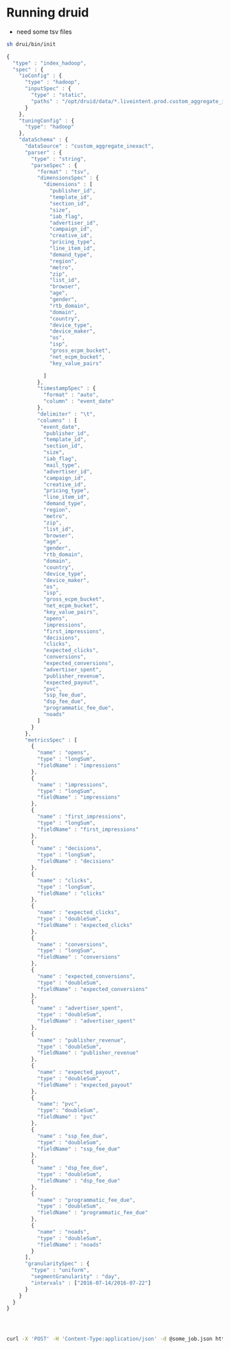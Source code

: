 * Running druid

- need some tsv files
 


#+BEGIN_SRC sh
sh drui/bin/init
#+END_SRC


#+BEGIN_SRC js :target druid/data/some_job.json
{
  "type" : "index_hadoop",
  "spec" : {
    "ioConfig" : {
      "type" : "hadoop",
      "inputSpec" : {
        "type" : "static",
        "paths" : "/opt/druid/data/*.liveintent.prod.custom_aggregate_inexact_5.tsv"
      }
    },
    "tuningConfig" : {
      "type": "hadoop"       
    },
    "dataSchema" : {
      "dataSource" : "custom_aggregate_inexact",
      "parser" : {
        "type" : "string",
        "parseSpec" : {
          "format" : "tsv",
          "dimensionsSpec" : {
            "dimensions" : [
              "publisher_id",
              "template_id",
              "section_id",
              "size",
              "iab_flag",
              "advertiser_id",
              "campaign_id",
              "creative_id",
              "pricing_type",
              "line_item_id",
              "demand_type",
              "region",
              "metro",
              "zip",
              "list_id",
              "browser",
              "age",
              "gender",
              "rtb_domain",
              "domain",
              "country",
              "device_type",
              "device_maker",
              "os",
              "isp",
              "gross_ecpm_bucket",
              "net_ecpm_bucket",
              "key_value_pairs"

            ]
          },
          "timestampSpec" : {
            "format" : "auto",
            "column" : "event_date"
          }, 
          "delimiter" : "\t",
          "columns" : [
           "event_date",
            "publisher_id",
            "template_id",
            "section_id",
            "size",
            "iab_flag",
            "mail_type",
            "advertiser_id",
            "campaign_id",
            "creative_id",
            "pricing_type",
            "line_item_id",
            "demand_type",
            "region",
            "metro",
            "zip",
            "list_id",
            "browser",
            "age",
            "gender",
            "rtb_domain",
            "domain",
            "country",
            "device_type",
            "device_maker",
            "os",
            "isp",
            "gross_ecpm_bucket",
            "net_ecpm_bucket",
            "key_value_pairs",
            "opens",
            "impressions",
            "first_impressions",
            "decisions",
            "clicks",
            "expected_clicks",
            "conversions",
            "expected_conversions",
            "advertiser_spent",
            "publisher_revenue",
            "expected_payout",
            "pvc",
            "ssp_fee_due",
            "dsp_fee_due",
            "programmatic_fee_due",
            "noads"
          ]
        }
      },
      "metricsSpec" : [
        {
          "name" : "opens",
          "type" : "longSum",
          "fieldName" : "impressions"
        },
        {
          "name" : "impressions",
          "type" : "longSum",
          "fieldName" : "impressions"
        },
        {
          "name" : "first_impressions",
          "type" : "longSum",
          "fieldName" : "first_impressions"
        },
        {
          "name" : "decisions",
          "type" : "longSum",
          "fieldName" : "decisions"
        },
        {
          "name" : "clicks",
          "type" : "longSum",
          "fieldName" : "clicks"
        },        
        {
          "name" : "expected_clicks",
          "type" : "doubleSum",
          "fieldName" : "expected_clicks"
        },
        {
          "name" : "conversions",
          "type" : "longSum",
          "fieldName" : "conversions"
        },
        {
          "name" : "expected_conversions",
          "type" : "doubleSum",
          "fieldName" : "expected_conversions"
        },        
        {
          "name" : "advertiser_spent",
          "type" : "doubleSum",
          "fieldName" : "advertiser_spent"
        },
        {
          "name" : "publisher_revenue",
          "type" : "doubleSum",
          "fieldName" : "publisher_revenue"
        },
        {
          "name" : "expected_payout",
          "type" : "doubleSum",
          "fieldName" : "expected_payout"
        },
        {
          "name": "pvc",
          "type": "doubleSum",
          "fieldName" : "pvc"
        },
        {
          "name" : "ssp_fee_due",
          "type" : "doubleSum",
          "fieldName" : "ssp_fee_due"
        },
        {
          "name" : "dsp_fee_due",
          "type" : "doubleSum",
          "fieldName" : "dsp_fee_due"
        },
        {
          "name" : "programmatic_fee_due",
          "type" : "doubleSum",
          "fieldName" : "programmatic_fee_due"
        },
        {
          "name" : "noads",
          "type" : "doubleSum",
          "fieldName" : "noads"
        }
      ],
      "granularitySpec" : {
        "type" : "uniform",
        "segmentGranularity" : "day",
        "intervals" : ["2016-07-14/2016-07-22"]
      }
    }
  }
}




#+END_SRC



#+BEGIN_SRC sh
curl -X 'POST' -H 'Content-Type:application/json' -d @some_job.json http://overlord:8090/druid/indexer/v1/task
#+END_SRC
